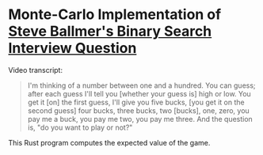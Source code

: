 * Monte-Carlo Implementation of [[https://www.youtube.com/watch?v=svCYbkS0Sjk][Steve Ballmer's Binary Search Interview Question]]

Video transcript:

#+begin_quote
I'm thinking of a number between one and a hundred. You can guess;
after each guess I'll tell you [whether your guess is] high or low.
You get it [on] the first guess, I'll give you five bucks, [you get it on
the second guess] four bucks, three bucks, two [bucks], one, zero, you
pay me a buck, you pay me two, you pay me three. And the question is,
"do you want to play or not?"
#+end_quote

This Rust program computes the expected value of the game.
